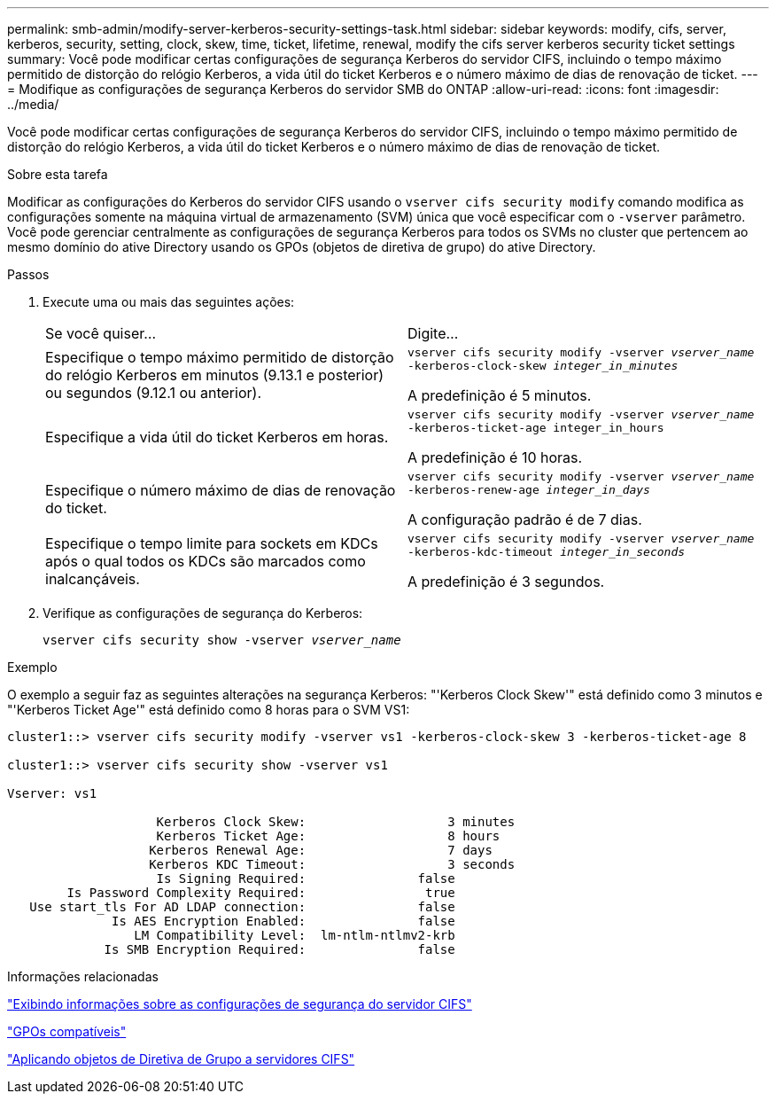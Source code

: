 ---
permalink: smb-admin/modify-server-kerberos-security-settings-task.html 
sidebar: sidebar 
keywords: modify, cifs, server, kerberos, security, setting, clock, skew, time, ticket, lifetime, renewal, modify the cifs server kerberos security ticket settings 
summary: Você pode modificar certas configurações de segurança Kerberos do servidor CIFS, incluindo o tempo máximo permitido de distorção do relógio Kerberos, a vida útil do ticket Kerberos e o número máximo de dias de renovação de ticket. 
---
= Modifique as configurações de segurança Kerberos do servidor SMB do ONTAP
:allow-uri-read: 
:icons: font
:imagesdir: ../media/


[role="lead"]
Você pode modificar certas configurações de segurança Kerberos do servidor CIFS, incluindo o tempo máximo permitido de distorção do relógio Kerberos, a vida útil do ticket Kerberos e o número máximo de dias de renovação de ticket.

.Sobre esta tarefa
Modificar as configurações do Kerberos do servidor CIFS usando o `vserver cifs security modify` comando modifica as configurações somente na máquina virtual de armazenamento (SVM) única que você especificar com o `-vserver` parâmetro. Você pode gerenciar centralmente as configurações de segurança Kerberos para todos os SVMs no cluster que pertencem ao mesmo domínio do ative Directory usando os GPOs (objetos de diretiva de grupo) do ative Directory.

.Passos
. Execute uma ou mais das seguintes ações:
+
|===


| Se você quiser... | Digite... 


 a| 
Especifique o tempo máximo permitido de distorção do relógio Kerberos em minutos (9.13.1 e posterior) ou segundos (9.12.1 ou anterior).
 a| 
`vserver cifs security modify -vserver _vserver_name_ -kerberos-clock-skew _integer_in_minutes_`

A predefinição é 5 minutos.



 a| 
Especifique a vida útil do ticket Kerberos em horas.
 a| 
`vserver cifs security modify -vserver _vserver_name_ -kerberos-ticket-age integer_in_hours`

A predefinição é 10 horas.



 a| 
Especifique o número máximo de dias de renovação do ticket.
 a| 
`vserver cifs security modify -vserver _vserver_name_ -kerberos-renew-age _integer_in_days_`

A configuração padrão é de 7 dias.



 a| 
Especifique o tempo limite para sockets em KDCs após o qual todos os KDCs são marcados como inalcançáveis.
 a| 
`vserver cifs security modify -vserver _vserver_name_ -kerberos-kdc-timeout _integer_in_seconds_`

A predefinição é 3 segundos.

|===
. Verifique as configurações de segurança do Kerberos:
+
`vserver cifs security show -vserver _vserver_name_`



.Exemplo
O exemplo a seguir faz as seguintes alterações na segurança Kerberos: "'Kerberos Clock Skew'" está definido como 3 minutos e "'Kerberos Ticket Age'" está definido como 8 horas para o SVM VS1:

[listing]
----
cluster1::> vserver cifs security modify -vserver vs1 -kerberos-clock-skew 3 -kerberos-ticket-age 8

cluster1::> vserver cifs security show -vserver vs1

Vserver: vs1

                    Kerberos Clock Skew:                   3 minutes
                    Kerberos Ticket Age:                   8 hours
                   Kerberos Renewal Age:                   7 days
                   Kerberos KDC Timeout:                   3 seconds
                    Is Signing Required:               false
        Is Password Complexity Required:                true
   Use start_tls For AD LDAP connection:               false
              Is AES Encryption Enabled:               false
                 LM Compatibility Level:  lm-ntlm-ntlmv2-krb
             Is SMB Encryption Required:               false
----
.Informações relacionadas
link:display-server-security-settings-task.html["Exibindo informações sobre as configurações de segurança do servidor CIFS"]

link:supported-gpos-concept.html["GPOs compatíveis"]

link:applying-group-policy-objects-concept.html["Aplicando objetos de Diretiva de Grupo a servidores CIFS"]
